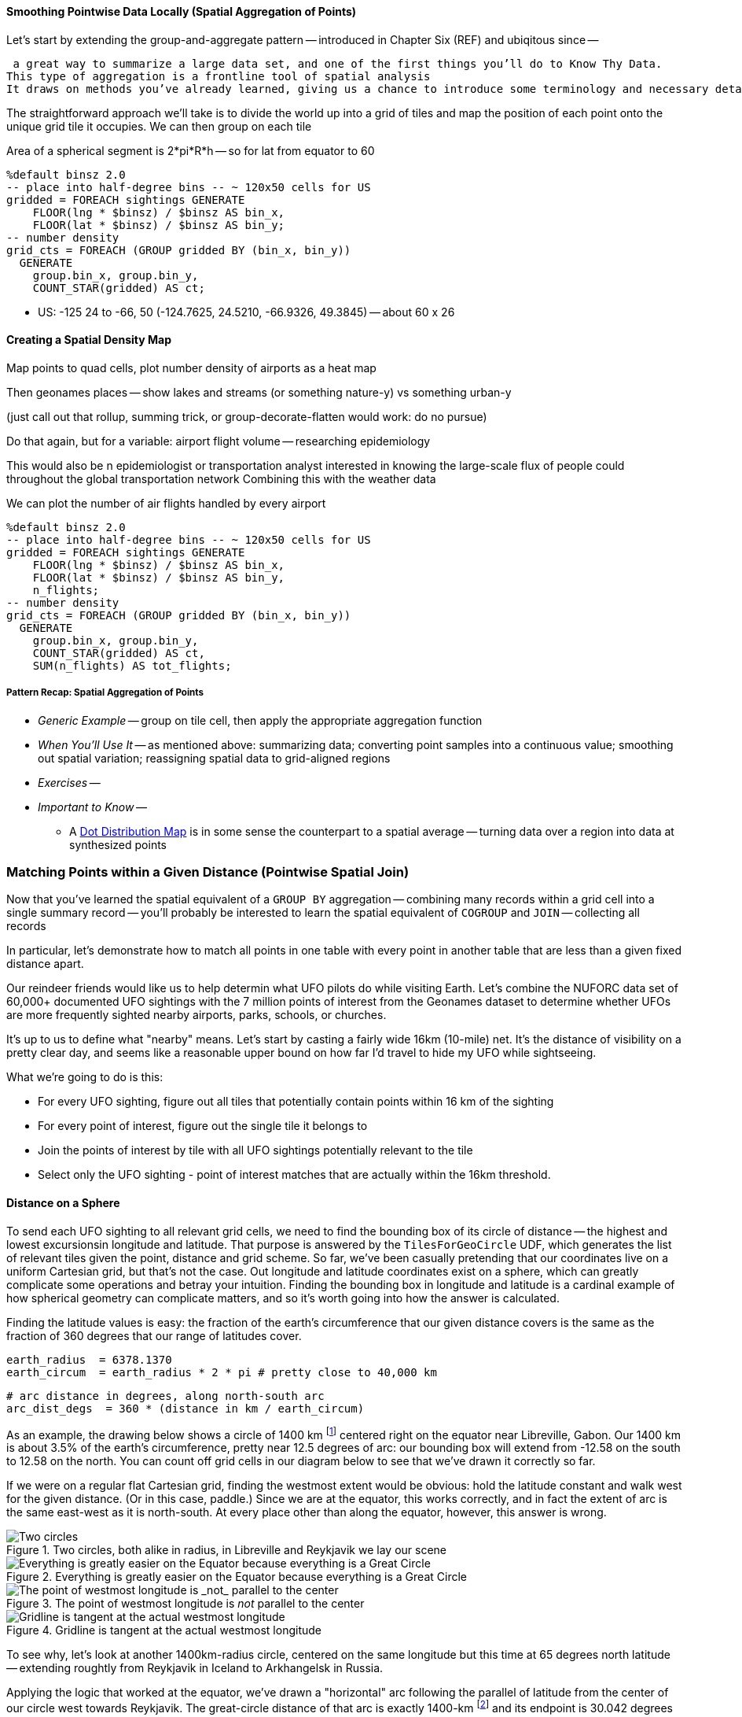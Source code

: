 
==== Smoothing Pointwise Data Locally (Spatial Aggregation of Points)

Let's start by extending the group-and-aggregate pattern -- introduced in Chapter Six (REF) and ubiqitous since --



 a great way to summarize a large data set, and one of the first things you’ll do to Know Thy Data.
This type of aggregation is a frontline tool of spatial analysis
It draws on methods you’ve already learned, giving us a chance to introduce some terminology and necessary details. 

// * You want to "wash out" everything but the spatial variation -- even though the data was gathered for each
// * Point measurement of effect with local extent -- for example, the temperature measured at a weather station is understood to be representative of the weather for several surrounding miles.
// *
// *
// * data reduction, especially for a heatmap visualization;
// * extracting a continuous measurement from a pointwise sample;
// * providing a common basis for comparison of multiple datasets;
// * smoothing out spatial variation;
// * for all the other reasons you aggregate groups of related values in context
// * You have sampled data at points in order to estimate something with spatial extent. The weather dataset is an example:
// * Data that manifests at a single point
//   represents a process with
//   For example, the number of airline passengers in and out of the major airport
//   are travelling to and from local destinations
// * Smoothing pointwise data
//   into a
//   easier to compare or manage
// * continuous approximation
//   represents just the variation due to spatial
//   variables

The straightforward approach we'll take is to divide the world up into a grid of tiles and map the position of each point onto the unique grid tile it occupies. We can then group on each tile

Area of a spherical segment is 2*pi*R*h --
so for lat from equator to 60

------
%default binsz 2.0
-- place into half-degree bins -- ~ 120x50 cells for US
gridded = FOREACH sightings GENERATE
    FLOOR(lng * $binsz) / $binsz AS bin_x,
    FLOOR(lat * $binsz) / $binsz AS bin_y;
-- number density
grid_cts = FOREACH (GROUP gridded BY (bin_x, bin_y))
  GENERATE
    group.bin_x, group.bin_y,
    COUNT_STAR(gridded) AS ct;
------

* US:	-125 24 to -66, 50	(-124.7625, 24.5210, -66.9326, 49.3845) -- about 60 x 26

==== Creating a Spatial Density Map

Map points to quad cells, plot number density of airports as a heat map

Then geonames places -- show lakes and streams (or something nature-y) vs something urban-y

(just call out that rollup, summing trick, or group-decorate-flatten would work: do no pursue)

Do that again, but for a variable: airport flight volume -- researching
epidemiology


This would also be
n epidemiologist or transportation analyst interested in knowing the large-scale flux of people could throughout the global transportation network
Combining this with the weather data



// FAA flight data http://www.faa.gov/airports/planning_capacity/passenger_allcargo_stats/passenger/media/cy07_primary_np_comm.pdf

We can plot the number of air flights handled by every airport

------
%default binsz 2.0
-- place into half-degree bins -- ~ 120x50 cells for US
gridded = FOREACH sightings GENERATE
    FLOOR(lng * $binsz) / $binsz AS bin_x,
    FLOOR(lat * $binsz) / $binsz AS bin_y,
    n_flights;
-- number density
grid_cts = FOREACH (GROUP gridded BY (bin_x, bin_y))
  GENERATE
    group.bin_x, group.bin_y,
    COUNT_STAR(gridded) AS ct,
    SUM(n_flights) AS tot_flights;
------

===== Pattern Recap: Spatial Aggregation of Points

* _Generic Example_ -- group on tile cell, then apply the appropriate aggregation function
* _When You'll Use It_ -- as mentioned above: summarizing data; converting point samples into a continuous value; smoothing out spatial variation; reassigning spatial data to grid-aligned regions
* _Exercises_ --
* _Important to Know_ --
  - A https://en.wikipedia.org/wiki/Dot_distribution_map[Dot Distribution Map] is in some sense the counterpart to a spatial average -- turning data over a region into data at synthesized points

=== Matching Points within a Given Distance (Pointwise Spatial Join)

Now that you've learned the spatial equivalent of a `GROUP BY` aggregation -- combining many records within a grid cell into a single summary record -- you'll probably be interested to
learn the spatial equivalent of `COGROUP` and `JOIN` --
collecting all records 


In particular, let's demonstrate how to match all points in one table with every point in another table that are less than a given fixed distance apart.

Our reindeer friends would like us to help determin what UFO pilots do while visiting Earth.
Let's combine the NUFORC data set of 60,000+ documented UFO sightings with the 7 million points of interest from the Geonames dataset to
determine whether UFOs are more frequently sighted nearby
airports, parks, schools, or churches.

It's up to us to define what "nearby" means.
Let's start by casting a fairly wide 16km (10-mile) net. It's the distance of visibility on a pretty clear day, and seems like a reasonable upper bound on how far I'd travel to hide my UFO while sightseeing.
// and though we don't know whether UFO pilots also use non-flying-object craft for ground transportation,

What we're going to do is this:

* For every UFO sighting, figure out all tiles that potentially contain points within 16 km of the sighting
* For every point of interest, figure out the single tile it belongs to
* Join the points of interest by tile with all UFO sightings potentially relevant to the tile
* Select only the UFO sighting - point of interest matches that are actually within the 16km threshold.

==== Distance on a Sphere

To send each UFO sighting to all relevant grid cells, we need to find the bounding box of its circle of distance -- the highest and lowest excursionsin longitude and latitude. That purpose is answered by the `TilesForGeoCircle` UDF, which generates the list of relevant tiles given the point, distance and grid scheme.  So far, we've been casually pretending that our coordinates live on a uniform Cartesian grid, but that's not the case. Out longitude and latitude coordinates exist on a sphere, which can greatly complicate some operations and betray your intuition.  Finding the bounding box in longitude and latitude is a cardinal example of how spherical geometry can complicate matters, and so it's worth going into how the answer is calculated.

Finding the latitude values is easy: the fraction of the earth's circumference that our given distance covers is the same as the fraction of 360 degrees that our range of latitudes cover.

    earth_radius  = 6378.1370
    earth_circum  = earth_radius * 2 * pi # pretty close to 40,000 km

    # arc distance in degrees, along north-south arc
    arc_dist_degs  = 360 * (distance in km / earth_circum)

As an example, the drawing below shows a circle of 1400 km footnote:[the equivalent distance of
Boston-Chicago or Paris-Warsaw] centered right on the equator near Libreville, Gabon.  Our 1400 km
is about 3.5% of the earth's circumference, pretty near 12.5 degrees of arc: our bounding box will extend from -12.58 on the south to 12.58 on the north. You can count off grid cells in our diagram below to see that we've drawn it correctly so far.

If we were on a regular flat Cartesian grid, finding the westmost extent would be obvious: hold the latitude constant and walk west for the given distance. (Or in this case, paddle.) Since we are at the equator, this works correctly, and in fact the extent of arc is the same east-west as it is north-south. At every place other than along the equator, however, this answer is wrong.

.Two circles, both alike in radius, in Libreville and Reykjavik we lay our scene
image::images/11-f-quad_decompositions/11-sphere_distance-all-ortho.png[Two circles, both alike in radius, in Libreville and Reykjavik we lay our scene]

.Everything is greatly easier on the Equator because everything is a Great Circle
image::images/11-f-quad_decompositions/11-sphere_distance-0-bbox-ortho.png[Everything is greatly easier on the Equator because everything is a Great Circle]

.The point of westmost longitude is _not_ parallel to the center
image::images/11-f-quad_decompositions/11-sphere_distance-65-toosmall-ortho.png[The point of westmost longitude is _not_ parallel to the center]

.Gridline is tangent at the actual westmost longitude
image::images/11-f-quad_decompositions/11-sphere_distance-65-bbox-ortho.png[Gridline is tangent at the actual westmost longitude]


To see why, let's look at another 1400km-radius circle, centered on the same longitude but this time at 65 degrees north latitude -- extending roughtly from Reykjavik in Iceland to Arkhangelsk in Russia. 

Applying the logic that worked at the equator, we've drawn a "horizontal" arc
following the parallel of latitude from the center of our circle west towards Reykjavik.
The great-circle distance of that arc is exactly 1400-km
footnote:[There's another potential pitfall which we won't go into. If you actually flew strictly along the horizontal arc we drew from the center to its end, you would travel a bit over 1413 kilometers. The shortest route from the center to the endpoint has you deviate slightly north along a "great circle" path, and takes the expected 1400 km]
and its endpoint is 30.042 degrees of longitude west of the center.

But notice what happens when we apply those offsets (`[±30.042, ±12.58]`) to the circle's center (`[10 E, 65 N]`) to construct the bounding box from `[10 - 30.042, 65 - 12.58]` to `[10 + 30.042, 65 + 12.58]`. Parts of the circle jut outside of the box!
// (REVIEWME: as above, or "box from `[-20.042, 52.42]` to `[40.042, 77.58]`"
// This visibly prominent at northern latitudes, but applies to all points that don't lie on the equator.

If you look carefully, you'll see that the lines of constant longitude "come together" faster than the curve of the circle does. 

Travelling 1400 km (12.58 degrees of arc) north from the center along a meridian brought us to a point where the constant-latitude gridlines were perfectly tangent to the circle. That meant that travelling along the circle in either direction necessarily departed from that farthest gridline, making it the maximum gridline touched. In contrast, travelling 1400 km from the center along the 65th parallel did not bring us to a point where the constant-longitude gridlines were tangent to the circle. That location is given by the following equations:

     # the arc distance
     arc_dist_rad     = 2 * PI * distance_in_km / earth_circum
     lat_rad          = lat * PI / 180
     
     tangent_lat      = arcsin( sin(lat_rad)      / cos(arc_dist_rad) ) * PI / 180
     delta_lng        = arcsin( sin(arc_dist_rad) / cos(lat_rad) ) * PI / 180

     bounding_box     = [ [lng-delta_lng, lat-arc_dist_degs], [lng+delta_lng, lat+arc_dist_degs] ]


The `tangent_lat` statement provides the latitude where the constant-latitude gridlines are actually
 tangent, making it the location of farthist longitude.
 // It always lies towards the nearest pole by some amount.
 The delta_lng statement finds proper the arc distance west and east for our bounding box,
 which the last statement calculates explicitly.


There are still other details to attend to -- the box could cross over the antimeridian from 180 to -180 degrees longitude, causing it to split into "two" bounding boxes; and it could extend north over the pole, causing it to extend through all 360 degrees(!) of longitude. We've written a UDF that finds the bounding box correctly and handles all those edge case, so that's what we'll use. But please learn the lesson from this particularly mild instance: spatial geometry operations can get astonishingly thorny. Going beyond what the libraries provide may cause you to learn more mathematics than you'd prefer. 


// 1400 km radius: Boston-Chicago or Paris-Warsaw; 2800 km diameter: SF-St Louis

.Min/Max Longitudes are not at the same latitude as the center
image::images/11-circle_of_constant_distance.png[Min/Max Longitudes are not at the same latitude as the center]



//        +---------+---------+
//        |                 B |
//        |                   |
//        |                   |
//        |                   |
//        +         A         +
//        |                   |   C
//        |                   |
//        |                   |
//        |                   |           B is nearby A; C is not. Sorry, C.
//        +---------+---------+
//                  |- 10 km -|
